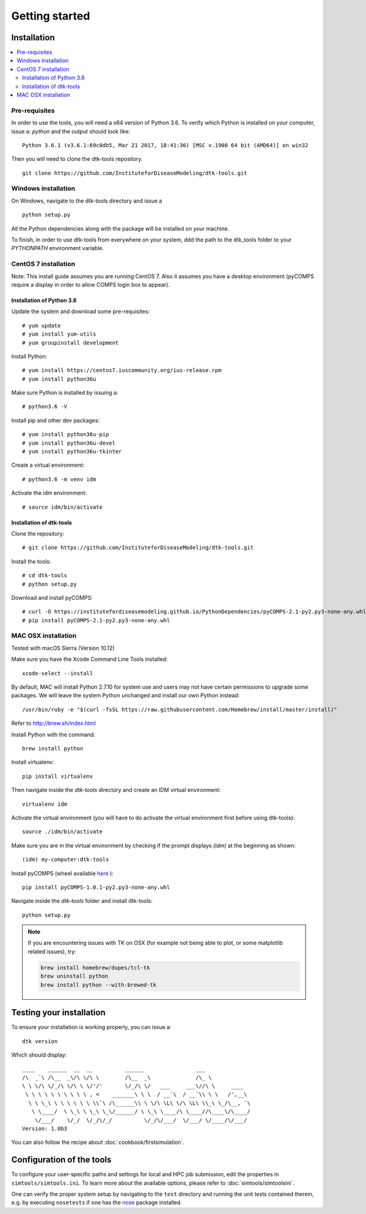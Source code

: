 Getting started
===============

Installation
------------

.. contents::
    :local:


Pre-requisites
``````````````

In order to use the tools, you will need a x64 version of Python 3.6. To verify which Python is installed on your computer, issue a: `python` and the output should look like::

    Python 3.6.1 (v3.6.1:69c0db5, Mar 21 2017, 18:41:36) [MSC v.1900 64 bit (AMD64)] on win32

Then you will need to clone the dtk-tools repository. ::

    git clone https://github.com/InstituteforDiseaseModeling/dtk-tools.git

Windows installation
````````````````````

On Windows, navigate to the dtk-tools directory and issue a ::

    python setup.py

All the Python dependencies along with the package will be installed on your machine.

To finish, in order to use dtk-tools from everywhere on your system, ddd the path to the dtk_tools folder to your `PYTHONPATH` environment variable.

CentOS 7 installation
`````````````````````
Note: This install guide assumes you are running CentOS 7.
Also it assumes you have a desktop environment (pyCOMPS require a display in order to allow COMPS login box to appear).

Installation of Python 3.6
~~~~~~~~~~~~~~~~~~~~~~~~~~

Update the system and download some pre-requisites::

# yum update
# yum install yum-utils
# yum groupinstall development

Install Python::

# yum install https://centos7.iuscommunity.org/ius-release.rpm
# yum install python36u

Make sure Python is installed by issuing a::

# python3.6 -V

Install pip and other dev packages::

# yum install python36u-pip
# yum install python36u-devel
# yum install python36u-tkinter

Create a virtual environment::

# python3.6 -m venv idm

Activate the idm environment::

# source idm/bin/activate

Installation of dtk-tools
~~~~~~~~~~~~~~~~~~~~~~~~~

Clone the repository::

# git clone https://github.com/InstituteforDiseaseModeling/dtk-tools.git

Install the tools::

# cd dtk-tools
# python setup.py

Download and install pyCOMPS::

# curl -O https://institutefordiseasemodeling.github.io/PythonDependencies/pyCOMPS-2.1-py2.py3-none-any.whl
# pip install pyCOMPS-2.1-py2.py3-none-any.whl

MAC OSX installation
````````````````````
Tested with macOS Sierra (Version 10.12)

Make sure you have the Xcode Command Line Tools installed::

    xcode-select --install

By default, MAC will install Python 2.7.10 for system use and users may not have certain permissions to upgrade some packages. We will leave the system Python unchanged and install our own Python instead::

    /usr/bin/ruby -e "$(curl -fsSL https://raw.githubusercontent.com/Homebrew/install/master/install)"

Refer to http://brew.sh/index.html

Install Python with the command::

    brew install python

Install virtualenv::

    pip install virtualenv

Then navigate inside the `dtk-tools` directory and create an IDM virtual environment::

    virtualenv idm

Activate the virtual environment (you will have to do activate the virtual environment first before using dtk-tools)::

    source ./idm/bin/activate

Make sure you are in the virtual environment by checking if the prompt displays `(idm)` at the beginning as shown::

    (idm) my-computer:dtk-tools

Install pyCOMPS (wheel available `here <https://institutefordiseasemodeling.github.io/PythonDependencies/pyCOMPS-1.0.1-py2.py3-none-any.whl>`_ )::

    pip install pyCOMPS-1.0.1-py2.py3-none-any.whl

Navigate inside the `dtk-tools` folder and install dtk-tools::

    python setup.py

.. note::
    If you are encountering issues with TK on OSX (for example not being able to plot, or some matplotlib related issues), try:

    .. code-block:: bash

        brew install homebrew/dupes/tcl-tk
        brew uninstall python
        brew install python --with-brewed-tk

Testing your installation
-------------------------
To ensure your installation is working properly, you can issue a::

    dtk version

Which should display::

    ____    ______  __  __          ______                ___
    /\  _`\ /\__  _\/\ \/\ \        /\__  _\              /\_ \
    \ \ \/\ \/_/\ \/\ \ \/'/'       \/_/\ \/   ___     ___\//\ \     ____
     \ \ \ \ \ \ \ \ \ \ , <    _______\ \ \  / __`\  / __`\\ \ \   /',__\
      \ \ \_\ \ \ \ \ \ \ \\`\ /\______\\ \ \/\ \L\ \/\ \L\ \\_\ \_/\__, `\
       \ \____/  \ \_\ \ \_\ \_\/______/ \ \_\ \____/\ \____//\____\/\____/
        \/___/    \/_/  \/_/\/_/          \/_/\/___/  \/___/ \/____/\/___/
    Version: 1.0b3

You can also follow the recipe about :doc:`cookbook/firstsimulation`.

Configuration of the tools
--------------------------

To configure your user-specific paths and settings for local and HPC job submission, edit the properties in ``simtools/simtools.ini``.
To learn more about the available options, please refer to :doc:`simtools/simtoolsini`.

One can verify the proper system setup by navigating to the ``test`` directory and running the unit tests contained therein, e.g. by executing ``nosetests`` if one has the `nose <http://nose.readthedocs.org/en/latest/index.html>`_ package installed.
